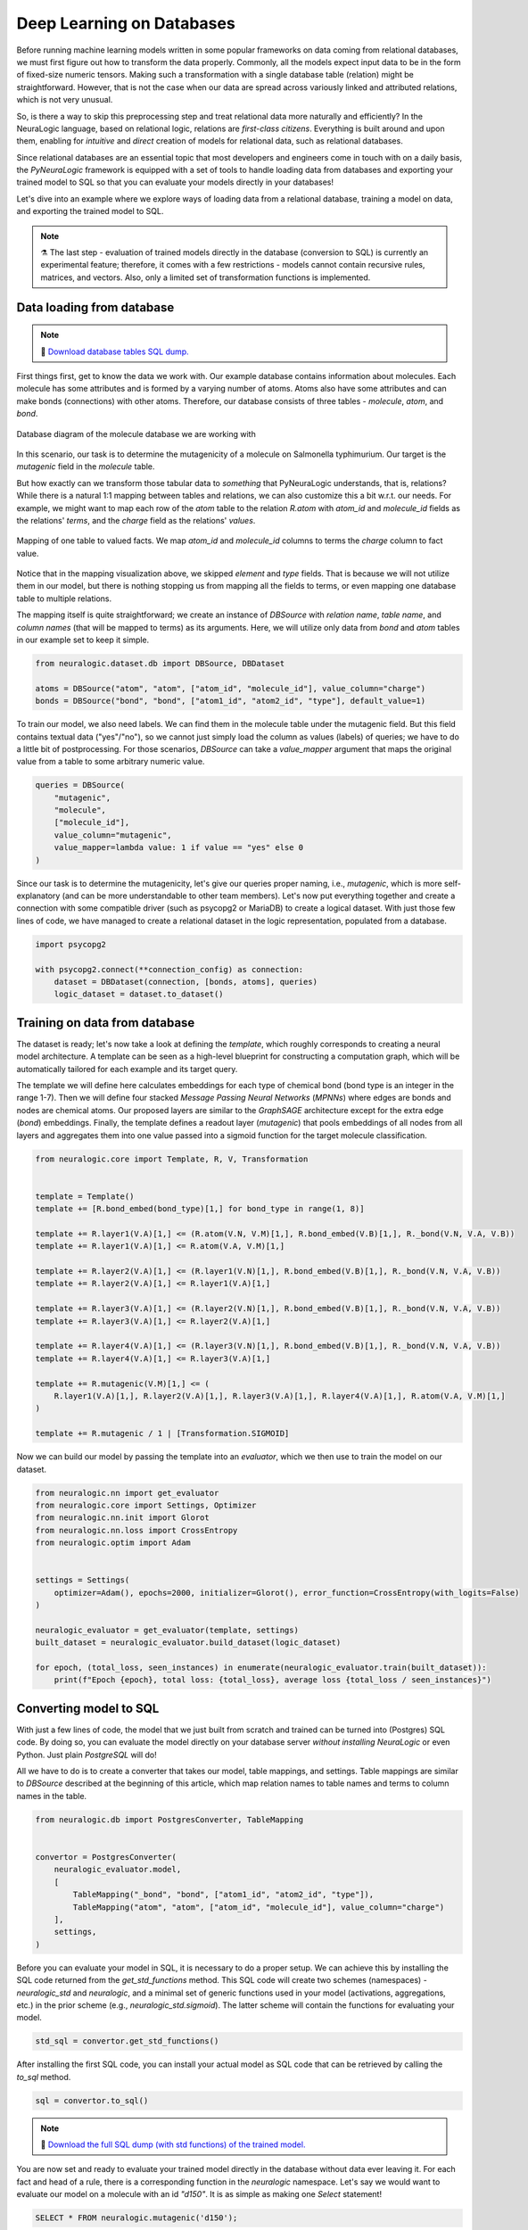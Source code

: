 
Deep Learning on Databases
==========================


Before running machine learning models written in some popular frameworks on data coming from relational databases, we
must first figure out how to transform the data properly. Commonly, all the models expect input data to be in the form of fixed-size
numeric tensors. Making such a transformation with a single database table (relation) might be straightforward. However,
that is not the case when our data are spread across variously linked and attributed relations, which is not very unusual.

So, is there a way to skip this preprocessing step and treat relational data more naturally and efficiently? In the NeuraLogic language, based on relational
logic, relations are *first-class citizens*. Everything is built around and upon them, enabling for *intuitive* and *direct* creation of models for
relational data, such as relational databases.

Since relational databases are an essential topic that most developers and engineers come in touch with on a daily
basis, the *PyNeuraLogic* framework is equipped with a set of tools to handle loading data from databases and exporting
your trained model to SQL so that you can evaluate your models directly in your databases!

Let's dive into an example where we explore ways of loading data from a relational database, training a model on data,
and exporting the trained model to SQL.

.. note::
    :class: empty-title, outline-only

    ⚗️ The last step - evaluation of trained models directly in the database (conversion to SQL) is currently an experimental feature;
    therefore, it comes with a few restrictions - models cannot contain recursive rules, matrices, and vectors.
    Also, only a limited set of transformation functions is implemented.


Data loading from database
**************************

.. note::
    :class: empty-title

    💾 `Download database tables SQL dump. <https://gist.github.com/LukasZahradnik/76b8b6b5e1d6f20752fdb8c61098b21b>`_


First things first, get to know the data we work with. Our example database contains information about molecules. Each
molecule has some attributes and is formed by a varying number of atoms. Atoms also have some attributes and can make
bonds (connections) with other atoms. Therefore, our database consists of three tables - *molecule*, *atom*, and *bond*.

.. figure:: ../_static/mutagenesis_tables.svg
    :width: 500
    :alt: Mutagenesis DB tables
    :align: center

    Database diagram of the molecule database we are working with


In this scenario, our task is to determine the mutagenicity of a molecule on Salmonella typhimurium. Our target is the
*mutagenic* field in the *molecule* table.

But how exactly can we transform those tabular data to *something* that PyNeuraLogic understands, that is,
relations? While there is a natural 1:1 mapping between tables and relations, we can also customize this a bit w.r.t. our needs.
For example, we might want to map each row of the *atom* table to the relation *R.atom* with *atom_id* and *molecule_id*
fields as the relations' *terms*, and the *charge* field as the relations' *values*.

.. figure:: ../_static/mutagenesis_table_mapping.svg
    :width: 500
    :alt: Mapping DB table to PyNeuraLogic relations
    :align: center

    Mapping of one table to valued facts. We map *atom_id* and *molecule_id* columns to terms the *charge*
    column to fact value.


Notice that in the mapping visualization above, we skipped *element* and *type* fields. That is because we will
not utilize them in our model, but there is nothing stopping us from mapping all the fields to terms, or even mapping
one database table to multiple relations.

The mapping itself is quite straightforward; we create an instance of *DBSource* with *relation name*,
*table name*, and *column names* (that will be mapped to terms) as its arguments.
Here, we will utilize only data from *bond* and *atom* tables in our example set to keep it simple.

.. code-block:: python

    from neuralogic.dataset.db import DBSource, DBDataset

    atoms = DBSource("atom", "atom", ["atom_id", "molecule_id"], value_column="charge")
    bonds = DBSource("bond", "bond", ["atom1_id", "atom2_id", "type"], default_value=1)

To train our model, we also need labels. We can find them in the molecule table under the mutagenic field. But this
field contains textual data ("yes"/"no"), so we cannot just simply load the column as values (labels) of queries;
we have to do a little bit of postprocessing. For those scenarios, *DBSource* can take a *value_mapper* argument
that maps the original value from a table to some arbitrary numeric value.

.. code-block:: python

    queries = DBSource(
        "mutagenic",
        "molecule",
        ["molecule_id"],
        value_column="mutagenic",
        value_mapper=lambda value: 1 if value == "yes" else 0
    )

Since our task is to determine the mutagenicity, let's give our queries proper naming, i.e., *mutagenic*,
which is more self-explanatory (and can be more understandable to other team members). Let's now put everything together and
create a connection with some compatible driver (such as psycopg2 or MariaDB) to create a logical dataset.
With just those few lines of code, we have managed to create a relational dataset in the logic representation, populated from a database.

.. code-block:: python

    import psycopg2

    with psycopg2.connect(**connection_config) as connection:
        dataset = DBDataset(connection, [bonds, atoms], queries)
        logic_dataset = dataset.to_dataset()


Training on data from database
******************************

The dataset is ready; let's now take a look at defining the *template*, which roughly corresponds to creating a neural model architecture.
A template can be seen as a high-level blueprint for constructing a computation graph, which will be automatically tailored for each example and its target query.

The template we will define here calculates embeddings for each type of chemical bond (bond type is an integer in the range 1-7). Then we will
define four stacked *Message Passing Neural Networks* (*MPNNs*) where edges are bonds and nodes are chemical atoms. Our proposed
layers are similar to the *GraphSAGE* architecture except for the extra edge (*bond*) embeddings. Finally, the template
defines a readout layer (*mutagenic*) that pools embeddings of all nodes from all layers and aggregates them into one
value passed into a sigmoid function for the target molecule classification.

.. code-block:: python

    from neuralogic.core import Template, R, V, Transformation


    template = Template()
    template += [R.bond_embed(bond_type)[1,] for bond_type in range(1, 8)]

    template += R.layer1(V.A)[1,] <= (R.atom(V.N, V.M)[1,], R.bond_embed(V.B)[1,], R._bond(V.N, V.A, V.B))
    template += R.layer1(V.A)[1,] <= R.atom(V.A, V.M)[1,]

    template += R.layer2(V.A)[1,] <= (R.layer1(V.N)[1,], R.bond_embed(V.B)[1,], R._bond(V.N, V.A, V.B))
    template += R.layer2(V.A)[1,] <= R.layer1(V.A)[1,]

    template += R.layer3(V.A)[1,] <= (R.layer2(V.N)[1,], R.bond_embed(V.B)[1,], R._bond(V.N, V.A, V.B))
    template += R.layer3(V.A)[1,] <= R.layer2(V.A)[1,]

    template += R.layer4(V.A)[1,] <= (R.layer3(V.N)[1,], R.bond_embed(V.B)[1,], R._bond(V.N, V.A, V.B))
    template += R.layer4(V.A)[1,] <= R.layer3(V.A)[1,]

    template += R.mutagenic(V.M)[1,] <= (
        R.layer1(V.A)[1,], R.layer2(V.A)[1,], R.layer3(V.A)[1,], R.layer4(V.A)[1,], R.atom(V.A, V.M)[1,]
    )

    template += R.mutagenic / 1 | [Transformation.SIGMOID]


Now we can build our model by passing the template into an *evaluator*, which we then use to train the model on our dataset.

.. code-block:: python

    from neuralogic.nn import get_evaluator
    from neuralogic.core import Settings, Optimizer
    from neuralogic.nn.init import Glorot
    from neuralogic.nn.loss import CrossEntropy
    from neuralogic.optim import Adam


    settings = Settings(
        optimizer=Adam(), epochs=2000, initializer=Glorot(), error_function=CrossEntropy(with_logits=False)
    )

    neuralogic_evaluator = get_evaluator(template, settings)
    built_dataset = neuralogic_evaluator.build_dataset(logic_dataset)

    for epoch, (total_loss, seen_instances) in enumerate(neuralogic_evaluator.train(built_dataset)):
        print(f"Epoch {epoch}, total loss: {total_loss}, average loss {total_loss / seen_instances}")


Converting model to SQL
***********************

With just a few lines of code, the model that we just built from scratch and trained can be turned into (Postgres) SQL
code. By doing so, you can evaluate the model directly on your database server *without installing NeuraLogic* or even
Python. Just plain *PostgreSQL* will do!

All we have to do is to create a converter that takes our model, table mappings, and settings. Table mappings are similar
to *DBSource* described at the beginning of this article, which map relation names to table names and terms to
column names in the table.


.. code-block:: python

    from neuralogic.db import PostgresConverter, TableMapping


    convertor = PostgresConverter(
        neuralogic_evaluator.model,
        [
            TableMapping("_bond", "bond", ["atom1_id", "atom2_id", "type"]),
            TableMapping("atom", "atom", ["atom_id", "molecule_id"], value_column="charge")
        ],
        settings,
    )

Before you can evaluate your model in SQL, it is necessary to do a proper setup. We can achieve this by
installing the SQL code returned from the *get_std_functions* method. This SQL code will create two schemes (namespaces)
- *neuralogic_std* and *neuralogic*, and a minimal set of generic functions used in your model
(activations, aggregations, etc.) in the prior scheme (e.g., *neuralogic_std.sigmoid*).
The latter scheme will contain the functions for evaluating your model.

.. code-block:: python

    std_sql = convertor.get_std_functions()

After installing the first SQL code, you can install your actual model as SQL code that can be retrieved by calling the
*to_sql* method.

.. code-block:: python

    sql = convertor.to_sql()


.. note::
    :class: empty-title

    💾 `Download the full SQL dump (with std functions) of the trained model. <https://gist.github.com/LukasZahradnik/cb4535a272026f088d60b09e68bc03b3>`_

You are now set and ready to evaluate your trained model directly in the database without data ever leaving it.
For each fact and head of a rule, there is a corresponding function in the *neuralogic* namespace.
Let's say we would want to evaluate our model on a molecule with an id *"d150"*.
It is as simple as making one *Select* statement!


.. code-block:: sql

    SELECT * FROM neuralogic.mutagenic('d150');


.. image:: ../_static/sql_query_result.svg
    :width: 650
    :alt: The result of mutagenic('d150')
    :align: center

|

The evaluation is not limited only to one molecule id. It is possible to use a *NULL* as a "placeholder"
(just like a variable in NeuraLogic) and retrieve all inferrable substitutions and their values.

.. code-block:: sql

    SELECT * FROM neuralogic.mutagenic(NULL);


.. image:: ../_static/sql_query_results.svg
    :width: 650
    :alt: The results of mutagenic(NULL)
    :align: center

|

As we already said before, every rule head has its corresponding function (if there is no table mapping attached).
This means we can even inspect values of different layers, for example, the value of atom *d15_11* in the first layer.

.. code-block:: sql

    SELECT * FROM neuralogic.layer1('d15_11');

.. image:: ../_static/sql_layer_query_result.svg
    :width: 650
    :alt: The results of layer1('d15_11')
    :align: center

|


Conclusion
**********
This short tutorial introduced and demonstrated PyNeuraLogic's support of deep learning for databases on a simple example
(learning with molecules). We went through how to fetch data from a database, transform them into PyNeuraLogic
relations with just a few lines of code, and train a model on those data. After training the model, we dumped it
into SQL code, which allowed us to evaluate the model directly in the database.
